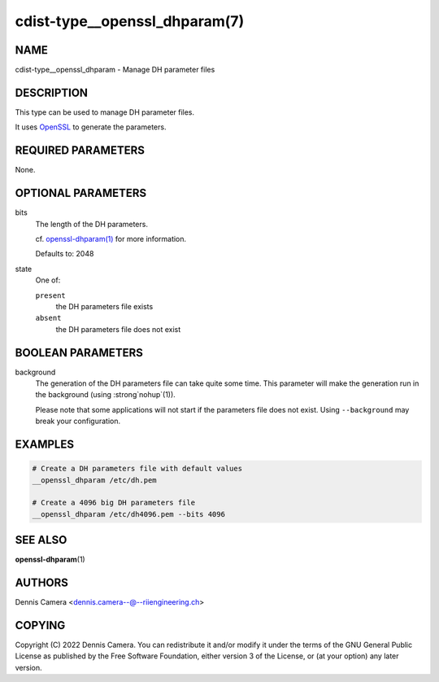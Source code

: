cdist-type__openssl_dhparam(7)
==============================

NAME
----
cdist-type__openssl_dhparam - Manage DH parameter files


DESCRIPTION
-----------
This type can be used to manage DH parameter files.

It uses `OpenSSL <https://www.openssl.org/>`_ to generate the parameters.


REQUIRED PARAMETERS
-------------------
None.


OPTIONAL PARAMETERS
-------------------
bits
   The length of the DH parameters.

   cf. `openssl-dhparam(1)
   <https://www.openssl.org/docs/manmaster/man1/openssl-dhparam.html#numbits>`_
   for more information.

   Defaults to: 2048
state
   One of:

   ``present``
      the DH parameters file exists
   ``absent``
      the DH parameters file does not exist


BOOLEAN PARAMETERS
------------------
background
   The generation of the DH parameters file can take quite some time.
   This parameter will make the generation run in the background
   (using :strong`nohup`\ (1)).

   Please note that some applications will not start if the parameters file does
   not exist. Using ``--background`` may break your configuration.


EXAMPLES
--------

.. code-block:: sh

   # Create a DH parameters file with default values
   __openssl_dhparam /etc/dh.pem

   # Create a 4096 big DH parameters file
   __openssl_dhparam /etc/dh4096.pem --bits 4096


SEE ALSO
--------
:strong:`openssl-dhparam`\ (1)


AUTHORS
-------
Dennis Camera <dennis.camera--@--riiengineering.ch>


COPYING
-------
Copyright \(C) 2022 Dennis Camera.
You can redistribute it and/or modify it under the terms of the GNU General
Public License as published by the Free Software Foundation, either version 3 of
the License, or (at your option) any later version.
